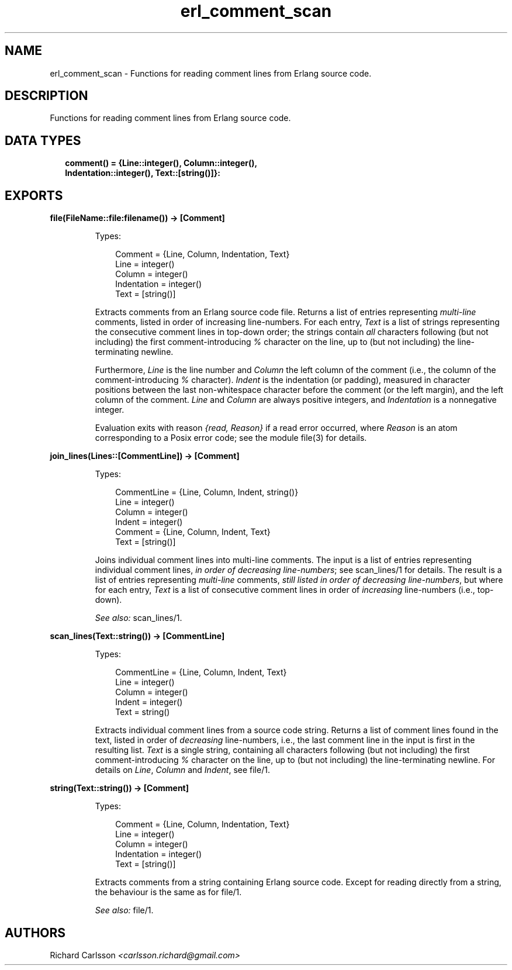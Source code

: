 .TH erl_comment_scan 3 "syntax_tools 2.3.1" "" "Erlang Module Definition"
.SH NAME
erl_comment_scan \- Functions for reading comment lines from Erlang source code.
.SH DESCRIPTION
.LP
Functions for reading comment lines from Erlang source code\&.
.SH "DATA TYPES"

.RS 2
.TP 2
.B
comment() = {Line::integer(), Column::integer(), Indentation::integer(), Text::[string()]}:

.RE
.SH EXPORTS
.LP
.B
file(FileName::file:filename()) -> [Comment]
.br
.RS
.LP
Types:

.RS 3
Comment = {Line, Column, Indentation, Text}
.br
Line = integer()
.br
Column = integer()
.br
Indentation = integer()
.br
Text = [string()]
.br
.RE
.RE
.RS
.LP
Extracts comments from an Erlang source code file\&. Returns a list of entries representing \fImulti-line\fR\& comments, listed in order of increasing line-numbers\&. For each entry, \fIText\fR\& is a list of strings representing the consecutive comment lines in top-down order; the strings contain \fIall\fR\& characters following (but not including) the first comment-introducing \fI%\fR\& character on the line, up to (but not including) the line-terminating newline\&.
.LP
Furthermore, \fILine\fR\& is the line number and \fIColumn\fR\& the left column of the comment (i\&.e\&., the column of the comment-introducing \fI%\fR\& character)\&. \fIIndent\fR\& is the indentation (or padding), measured in character positions between the last non-whitespace character before the comment (or the left margin), and the left column of the comment\&. \fILine\fR\& and \fIColumn\fR\& are always positive integers, and \fIIndentation\fR\& is a nonnegative integer\&.
.LP
Evaluation exits with reason \fI{read, Reason}\fR\& if a read error occurred, where \fIReason\fR\& is an atom corresponding to a Posix error code; see the module file(3) for details\&.
.RE
.LP
.B
join_lines(Lines::[CommentLine]) -> [Comment]
.br
.RS
.LP
Types:

.RS 3
CommentLine = {Line, Column, Indent, string()}
.br
Line = integer()
.br
Column = integer()
.br
Indent = integer()
.br
Comment = {Line, Column, Indent, Text}
.br
Text = [string()]
.br
.RE
.RE
.RS
.LP
Joins individual comment lines into multi-line comments\&. The input is a list of entries representing individual comment lines, \fIin order of decreasing line-numbers\fR\&; see scan_lines/1 for details\&. The result is a list of entries representing \fImulti-line\fR\& comments, \fIstill listed in order of decreasing line-numbers\fR\&, but where for each entry, \fIText\fR\& is a list of consecutive comment lines in order of \fIincreasing\fR\& line-numbers (i\&.e\&., top-down)\&.
.LP
\fISee also:\fR\& scan_lines/1\&.
.RE
.LP
.B
scan_lines(Text::string()) -> [CommentLine]
.br
.RS
.LP
Types:

.RS 3
CommentLine = {Line, Column, Indent, Text}
.br
Line = integer()
.br
Column = integer()
.br
Indent = integer()
.br
Text = string()
.br
.RE
.RE
.RS
.LP
Extracts individual comment lines from a source code string\&. Returns a list of comment lines found in the text, listed in order of \fIdecreasing\fR\& line-numbers, i\&.e\&., the last comment line in the input is first in the resulting list\&. \fIText\fR\& is a single string, containing all characters following (but not including) the first comment-introducing \fI%\fR\& character on the line, up to (but not including) the line-terminating newline\&. For details on \fILine\fR\&, \fIColumn\fR\& and \fIIndent\fR\&, see file/1\&.
.RE
.LP
.B
string(Text::string()) -> [Comment]
.br
.RS
.LP
Types:

.RS 3
Comment = {Line, Column, Indentation, Text}
.br
Line = integer()
.br
Column = integer()
.br
Indentation = integer()
.br
Text = [string()]
.br
.RE
.RE
.RS
.LP
Extracts comments from a string containing Erlang source code\&. Except for reading directly from a string, the behaviour is the same as for file/1\&.
.LP
\fISee also:\fR\& file/1\&.
.RE
.SH AUTHORS
.LP
Richard Carlsson
.I
<carlsson\&.richard@gmail\&.com>